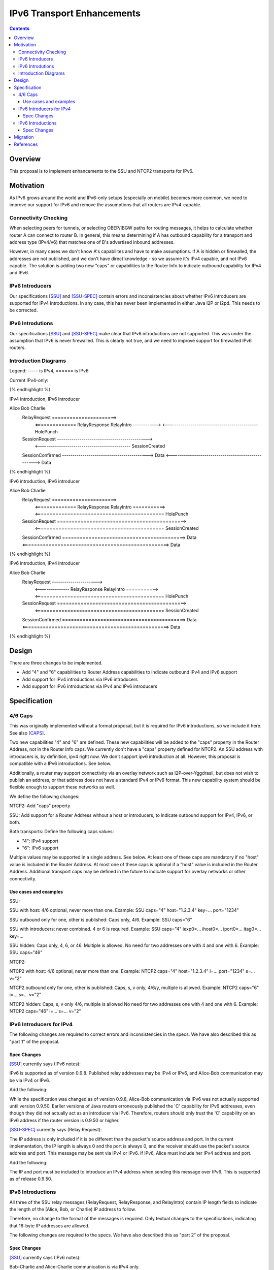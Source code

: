 ================================
IPv6 Transport Enhancements
================================
.. meta::
    :author: zzz, orignal
    :created: 2021-03-19
    :thread: http://zzz.i2p/topics/3060
    :lastupdated: 2021-03-19
    :status: Open
    :target: 0.9.50

.. contents::


Overview
========

This proposal is to implement enhancements to the SSU and NTCP2 transports for IPv6.


Motivation
==========

As IPv6 grows around the world and IPv6-only setups (especially on mobile) becomes more common,
we need to improve our support for IPv6 and remove the assumptions that
all routers are IPv4-capable.



Connectivity Checking
-----------------------

When selecting peers for tunnels, or selecting OBEP/IBGW paths for routing messages,
it helps to calculate whether router A can connect to router B.
In general, this means determining if A has outbound capability for a transport and address type (IPv4/v6)
that matches one of B's advertised inbound addresses.

However, in many cases we don't know A's capabilites and have to make assumptions.
If A is hidden or firewalled, the addresses are not published, and we don't have direct knowledge -
so we assume it's IPv4 capable, and not IPv6 capable.
The solution is adding two new "caps" or capabilities to the Router Info to indicate outbound capability for IPv4 and IPv6.


IPv6 Introducers
----------------------------------

Our specifications [SSU]_ and [SSU-SPEC]_ contain errors and inconsistencies about whether
IPv6 introducers are supported for IPv4 introductions.
In any case, this has never been implemented in either Java I2P or i2pd.
This needs to be corrected.


IPv6 Introdutions
----------------------------------

Our specifications [SSU]_ and [SSU-SPEC]_ make clear that
IPv6 introductions are not supported.
This was under the assumption that IPv6 is never firewalled.
This is clearly not true, and we need to improve support for firewalled IPv6 routers.


Introduction Diagrams
-------------------------

Legend: ----- is IPv4, ====== is IPv6

Current IPv4-only:

.. raw:: html

  {% highlight %}
        Alice                         Bob                  Charlie
    RelayRequest ---------------------->
         <-------------- RelayResponse    RelayIntro ----------->
         <-------------------------------------------- HolePunch
    SessionRequest -------------------------------------------->
         <-------------------------------------------- SessionCreated
    SessionConfirmed ------------------------------------------>
    Data <--------------------------------------------------> Data
{% endhighlight %}


IPv4 introduction, IPv6 introducer

.. raw:: html

  {% highlight %}
Alice                         Bob                  Charlie
    RelayRequest ======================>
         <============== RelayResponse    RelayIntro ----------->
         <-------------------------------------------- HolePunch
    SessionRequest -------------------------------------------->
         <-------------------------------------------- SessionCreated
    SessionConfirmed ------------------------------------------>
    Data <--------------------------------------------------> Data
{% endhighlight %}

IPv6 introduction, IPv6 introducer


.. raw:: html

  {% highlight %}
Alice                         Bob                  Charlie
    RelayRequest ======================>
         <============== RelayResponse    RelayIntro ===========>
         <============================================ HolePunch
    SessionRequest ============================================>
         <============================================ SessionCreated
    SessionConfirmed ==========================================>
    Data <==================================================> Data
{% endhighlight %}

IPv6 introduction, IPv4 introducer

.. raw:: html

  {% highlight %}
Alice                         Bob                  Charlie
    RelayRequest ---------------------->
         <-------------- RelayResponse    RelayIntro ===========>
         <============================================ HolePunch
    SessionRequest ============================================>
         <============================================ SessionCreated
    SessionConfirmed ==========================================>
    Data <==================================================> Data
{% endhighlight %}


Design
======

There are three changes to be implemented.

- Add "4" and "6" capabilities to Router Address capabilities to indicate outbound IPv4 and IPv6 support
- Add support for IPv4 introductions via IPv6 introducers
- Add support for IPv6 introductions via IPv4 and IPv6 introducers



Specification
=============

4/6 Caps
--------

This was originally implemented without a formal proposal, but it is required for
IPv6 introductions, so we include it here.
See also [CAPS]_.


Two new capabilities "4" and "6" are defined.
These new capabilities will be added to the "caps" property in the Router Address, not in the Router Info caps.
We currently don't have a "caps" property defined for NTCP2.
An SSU address with introducers is, by definition, ipv4 right now. We don't support ipv6 introduction at all.
However, this proposal is compatible with a IPv6 introductions. See below.

Additionally, a router may support connectivity via an overlay network such as I2P-over-Yggdrasil,
but does not wish to publish an address, or that address does not have a standard IPv4 or IPv6 format.
This new capability system should be flexible enough to support these networks as well.

We define the following changes:

NTCP2: Add "caps" property

SSU: Add support for a Router Address without a host or introducers, to indicate outbound support
for IPv4, IPv6, or both.

Both transports: Define the following caps values:

- "4": IPv4 support
- "6": IPv6 support

Multiple values may be supported in a single address. See below.
At least one of these caps are mandatory if no "host" value is included in the Router Address.
At most one of these caps is optional if a "host" value is included in the Router Address.
Additional transport caps may be defined in the future to indicate support for overlay networks or other connectivity.


Use cases and examples
~~~~~~~~~~~~~~~~~~~~~~~~~~~

SSU:

SSU with host: 4/6 optional, never more than one.
Example: SSU caps="4" host="1.2.3.4" key=... port="1234"

SSU outbound only for one, other is published: Caps only, 4/6.
Example: SSU caps="6"

SSU with introducers: never combined. 4 or 6 is required.
Example: SSU caps="4" iexp0=... ihost0=... iport0=... itag0=... key=...

SSU hidden: Caps only, 4, 6, or 46. Multiple is allowed.
No need for two addresses one with 4 and one with 6.
Example: SSU caps="46"

NTCP2:

NTCP2 with host: 4/6 optional, never more than one.
Example: NTCP2 caps="4" host="1.2.3.4" i=... port="1234" s=... v="2"

NTCP2 outbound only for one, other is published: Caps, s, v only, 4/6/y, multiple is allowed.
Example: NTCP2 caps="6" i=... s=... v="2"

NTCP2 hidden: Caps, s, v only 4/6, multiple is allowed No need for two addresses one with 4 and one with 6.
Example: NTCP2 caps="46" i=... s=... v="2"



IPv6 Introducers for IPv4
----------------------------

The following changes are required to correct errors and inconsistencies in the specs.
We have also described this as "part 1" of the proposal.

Spec Changes
~~~~~~~~~~~~~~~~

[SSU]_ currently says (IPv6 notes):

IPv6 is supported as of version 0.9.8. Published relay addresses may be IPv4 or IPv6, and Alice-Bob communication may be via IPv4 or IPv6.

Add the following:

While the specification was changed as of version 0.9.8, Alice-Bob communication via IPv6 was not actually supported until version 0.9.50.
Earlier versions of Java routers erroneously published the 'C' capability for IPv6 addresses,
even though they did not actually act as an introducer via IPv6.
Therefore, routers should only trust the 'C' capability on an IPv6 address if the router version is 0.9.50 or higher.



[SSU-SPEC]_ currently says (Relay Request):

The IP address is only included if it is be different than the packet's source address and port.
In the current implementation, the IP length is always 0 and the port is always 0,
and the receiver should use the packet's source address and port.
This message may be sent via IPv4 or IPv6. If IPv6, Alice must include her IPv4 address and port.

Add the following:

The IP and port must be included to introduce an IPv4 address when sending this message over IPv6.
This is supported as of release 0.9.50.



IPv6 Introductions
----------------------------

All three of the SSU relay messages (RelayRequest, RelayResponse, and RelayIntro) contain IP length fields
to indicate the length of the (Alice, Bob, or Charlie) IP address to follow.

Therefore, no change to the format of the messages is required.
Only textual changes to the specifications, indicating that 16-byte IP addresses are allowed.

The following changes are required to the specs.
We have also described this as "part 2" of the proposal.


Spec Changes
~~~~~~~~~~~~~~~~

[SSU]_ currently says (IPv6 notes):

Bob-Charlie and Alice-Charlie communication is via IPv4 only.

[SSU-SPEC]_ currently says (Relay Request):

There are no plans to implement relaying for IPv6.

Change to say:

Relaying for IPv6 is supported as of release 0.9.xx

[SSU-SPEC]_ currently says (Relay Response):

Charlie's IP address must be IPv4, as that is the address that Alice will send the SessionRequest to after the Hole Punch.
There are no plans to implement relaying for IPv6.

Change to say:

Charlie's IP address may be IPv4 or, as of release 0.9.xx, IPv6.
That is the address that Alice will send the SessionRequest to after the Hole Punch.
Relaying for IPv6 is supported as of release 0.9.xx

[SSU-SPEC]_ currently says (Relay Intro):

Alice's IP address is always 4 bytes in the current implementation, because Alice is trying to connect to Charlie via IPv4.
This message must be sent via an established IPv4 connection,
as that's the only way that Bob knows Charlie's IPv4 address to return to Alice in the RelayResponse.

Change to say:

For IPv4, Alice's IP address is always 4 bytes, because Alice is trying to connect to Charlie via IPv4.
As of release 0.9.xx, IPv6 is supported, and Alice's IP address may be 16 bytes.

For IPv4, this message must be sent via an established IPv4 connection,
as that's the only way that Bob knows Charlie's IPv4 address to return to Alice in the RelayResponse.
As of release 0.9.xx, IPv6 is supported, and this message may be sent via an established IPv6 connection.

Also add:

As of release 0.9.xx, any SSU address published with introducers must contain "4" or "6" in the "caps" option.


Migration
=========

All old routers should ignore the caps property in NTCP2, and unknown capability characters in the SSU caps property.

Any SSU address with introducers that does not contain a "4" or "6" cap is assumed to be for IPv4 introduction.





References
==========

.. [CAPS]
    http://zzz.i2p/topics/3050

.. [NTCP2]
    {{ spec_url('ntcp2') }}

.. [SSU]
    {{ site_url('docs/transport/ssu', True) }}

.. [SSU-SPEC]
    {{ spec_url('ssu') }}
